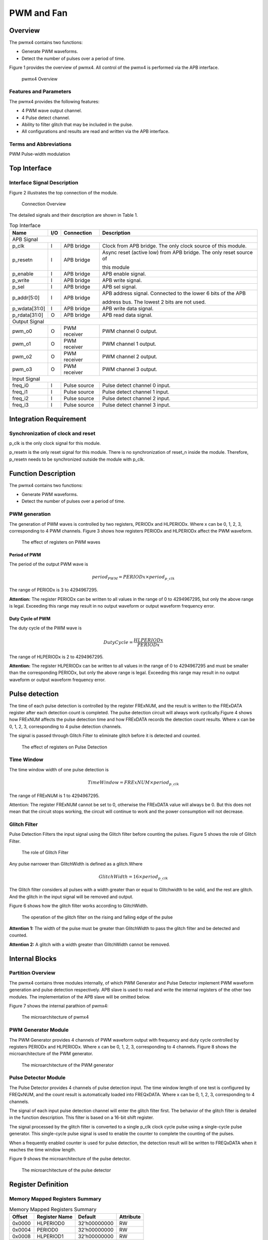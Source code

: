 PWM and Fan
===========

Overview
---------

The pwmx4 contains two functions:

- Generate PWM waveforms.

- Detect the number of pulses over a period of time.

Figure 1 provides the overview of pwmx4. All control of the pwmx4 is performed via the APB interface.

.. figure:: pic/pwmx4-Overview.png
        :alt: pwmx4 Overview

        pwmx4 Overview

Features and Parameters
^^^^^^^^^^^^^^^^^^^^^^^

The pwmx4 provides the following features:

- 4 PWM wave output channel.

- 4 Pulse detect channel.

- Ability to filter glitch that may be included in the pulse.

- All configurations and results are read and written via the APB interface.

Terms and Abbreviations
^^^^^^^^^^^^^^^^^^^^^^^

PWM    Pulse-width modulation

Top Interface
-------------

Interface Signal Description
^^^^^^^^^^^^^^^^^^^^^^^^^^^^

Figure 2 illustrates the top connection of the module.

.. figure:: pic/Connection-Overview.png
        :alt: Connection Overview

        Connection Overview

The detailed signals and their description are shown in Table 1.

.. table:: Top Interface

   +--------------+-----+--------------+-------------------------------------------------------------------+
   | Name         | I/O | Connection   | Description                                                       |
   +==============+=====+==============+===================================================================+
   | APB Signal                                                                                            |
   +--------------+-----+--------------+-------------------------------------------------------------------+
   | p_clk        | I	| APB bridge   | Clock from APB bridge. The only clock source of this module.      |
   +--------------+-----+--------------+-------------------------------------------------------------------+
   | p_resetn     | I	| APB bridge   | Async reset (active low) from APB bridge. The only reset source of|
   |              |     |              +                                                                   +
   |              |     |              | this module                                                       |
   +--------------+-----+--------------+-------------------------------------------------------------------+
   | p_enable	  | I   | APB bridge   | APB enable signal.                                                |
   +--------------+-----+--------------+-------------------------------------------------------------------+
   | p_write	  | I	| APB bridge   | APB write signal.                                                 |
   +--------------+-----+--------------+-------------------------------------------------------------------+
   | p_sel        | I   | APB bridge   | APB sel signal.                                                   |
   +--------------+-----+--------------+-------------------------------------------------------------------+
   | p_addr[5:0]  | I	| APB bridge   | APB address signal. Connected to the lower 6 bits of the APB      |
   |              |     |              +                                                                   +
   |              |     |              | address bus. The lowest 2 bits are not used.                      |
   +--------------+-----+--------------+-------------------------------------------------------------------+
   | p_wdata[31:0]| I	| APB bridge   | APB write data signal.                                            |
   +--------------+-----+--------------+-------------------------------------------------------------------+
   | p_rdata[31:0]| O	| APB bridge   | APB read data signal.                                             |
   +--------------+-----+--------------+-------------------------------------------------------------------+
   | Output Signal                                                                                         |
   +--------------+-----+--------------+-------------------------------------------------------------------+
   | pwm_o0	  | O	| PWM receiver | PWM channel 0 output.                                             |
   +--------------+-----+--------------+-------------------------------------------------------------------+
   | pwm_o1       | O 	| PWM receiver | PWM channel 1 output.                                             |
   +--------------+-----+--------------+-------------------------------------------------------------------+
   | pwm_o2	  | O	| PWM receiver | PWM channel 2 output.                                             |
   +--------------+-----+--------------+-------------------------------------------------------------------+
   | pwm_o3	  | O	| PWM receiver | PWM channel 3 output.                                             |
   +--------------+-----+--------------+-------------------------------------------------------------------+
   | Input Signal                                                                                          |
   +--------------+-----+--------------+-------------------------------------------------------------------+
   | freq_i0      | I	| Pulse source | Pulse detect channel 0 input.                                     |
   +--------------+-----+--------------+-------------------------------------------------------------------+
   | freq_i1      | I	| Pulse source | Pulse detect channel 1 input.                                     |
   +--------------+-----+--------------+-------------------------------------------------------------------+
   | freq_i2	  | I	| Pulse source | Pulse detect channel 2 input.                                     |
   +--------------+-----+--------------+-------------------------------------------------------------------+
   | freq_i3	  | I	| Pulse source | Pulse detect channel 3 input.                                     |
   +--------------+-----+--------------+-------------------------------------------------------------------+

Integration Requirement
-----------------------

Synchronization of clock and reset
^^^^^^^^^^^^^^^^^^^^^^^^^^^^^^^^^^

p_clk is the only clock signal for this module.

p_resetn is the only reset signal for this module. There is no synchronization of reset_n inside the module. Therefore, p_resetn needs to be synchronized outside the module with p_clk.

Function Description
--------------------

The pwmx4 contains two functions:

- Generate PWM waveforms.

- Detect the number of pulses over a period of time.

PWM generation
^^^^^^^^^^^^^^

The generation of PWM waves is controlled by two registers, PERIODx and HLPERIODx. Where x can be 0, 1, 2, 3, corresponding to 4 PWM channels. Figure 3 shows how registers PERIODx and HLPERIODx affect the PWM waveform.

.. figure:: pic/The-effect-of-registers-on-PWM-waves.png
        :alt: The effect of registers on PWM waves

        The effect of registers on PWM waves

Period of PWM
"""""""""""""

The period of the output PWM wave is

.. math::

     \ period_{PWM} = PERIODx \times period_{p\_clk}

The range of PERIODx is 3 to 4294967295.

**Attention:** The register PERIODx can be written to all values in the range of 0 to 4294967295, but only the above range is legal. Exceeding this range may result in no output waveform or output waveform frequency error.

Duty Cycle of PWM
"""""""""""""""""

The duty cycle of the PWM wave is

.. math::

     \ DutyCycle= \dfrac{HLPERIODx}{PERIODx}

The range of HLPERIODx is 2 to 4294967295.

**Attention:** The register HLPERIODx can be written to all values in the range of 0 to 4294967295 and must be smaller than the corresponding PERIODx, but only the above range is legal. Exceeding this range may result in no output waveform or output waveform frequency error.

Pulse detection
---------------

The time of each pulse detection is controlled by the register FRExNUM, and the result is written to the FRExDATA register after each detection count is completed. The pulse detection circuit will always work cyclically.Figure 4 shows how FRExNUM affects the pulse detection time and how FRExDATA records the detection count results. Where x can be 0, 1, 2, 3, corresponding to 4 pulse detection channels.

The signal is passed through Glitch Filter to eliminate glitch before it is detected and counted.

.. figure:: pic/The-effect-of-registers-on-Pulse-Detection.png
        :alt: The effect of registers on Pulse Detection

        The effect of registers on Pulse Detection

Time Window
^^^^^^^^^^^
The time window width of one pulse detection is

.. math::

     \ TimeWindow = FRExNUM \times period_{p\_clk}

The range of FRExNUM is 1 to 4294967295.

Attention: The register FRExNUM cannot be set to 0, otherwise the FRExDATA value will always be 0. But this does not mean that the circuit stops working, the circuit will continue to work and the power consumption will not decrease.

Glitch Filter
^^^^^^^^^^^^^

Pulse Detection Filters the input signal using the Glitch filter before counting the pulses. Figure 5 shows the role of Glitch Filter.

.. figure:: pic/The-role-of-Glitch-Filter.png
        :alt: The role of Glitch Filter

        The role of Glitch Filter

Any pulse narrower than GlitchWidth is defined as a glitch.Where

.. math::

     \ GlitchWidth = 16 \times period_{p\_clk}

The Glitch filter considers all pulses with a width greater than or equal to Glitchwidth to be valid, and the rest are glitch. And the glitch in the input signal will be removed and output.

Figure 6 shows how the glitch filter works according to GlitchWidth.

.. figure:: pic/The-operation-of-the-glitch-filter.png
        :alt: The operation of the glitch filter on the rising and falling edge of the pulse

        The operation of the glitch filter on the rising and falling edge of the pulse

**Attention 1:** The width of the pulse must be greater than GlitchWidth to pass the glitch filter and be detected and counted.

**Attention 2:** A glitch with a width greater than GlitchWidth cannot be removed.

Internal Blocks
---------------

Partition Overview
^^^^^^^^^^^^^^^^^^

The pwmx4 contains three modules internally, of which PWM Generator and Pulse Detector implement PWM waveform generation and pulse detection respectively. APB slave is used to read and write the internal registers of the other two modules. The implementation of the APB slave will be omitted below.

Figure 7 shows the internal parathion of pwmx4:

.. figure:: pic/The-microarchitecture-of-pwmx4.png
        :alt: The microarchitecture of pwmx4

        The microarchitecture of pwmx4

PWM Generator Module
^^^^^^^^^^^^^^^^^^^^

The PWM Generator provides 4 channels of PWM waveform output with frequency and duty cycle controlled by registers PERIODx and HLPERIODx. Where x can be 0, 1, 2, 3, corresponding to 4 channels. Figure 8 shows the microarchitecture of the PWM generator.

.. figure:: pic/The-microarchitecture-of-the-PWM-generator.png
        :alt: The microarchitecture of the PWM generator

        The microarchitecture of the PWM generator

Pulse Detector Module
^^^^^^^^^^^^^^^^^^^^^

The Pulse Detector provides 4 channels of pulse detection input. The time window length of one test is configured by FREQxNUM, and the count result is automatically loaded into FREQxDATA. Where x can be 0, 1, 2, 3, corresponding to 4 channels.

The signal of each input pulse detection channel will enter the glitch filter first. The behavior of the glitch filter is detailed in the function description. This filter is based on a 16-bit shift register.

The signal processed by the glitch filter is converted to a single p_clk clock cycle pulse using a single-cycle pulse generator. This single-cycle pulse signal is used to enable the counter to complete the counting of the pulses.

When a frequently enabled counter is used for pulse detection, the detection result will be written to FREQxDATA when it reaches the time window length.

Figure 9 shows the microarchitecture of the pulse detector.

.. figure:: pic/The-microarchitecture-of-the-pulse-detector.png
        :alt: The microarchitecture of the pulse detector

        The microarchitecture of the pulse detector

Register Definition
-------------------

Memory Mapped Registers Summary
^^^^^^^^^^^^^^^^^^^^^^^^^^^^^^^

.. table:: Memory Mapped Registers Summary

     =======    =============   ============    =========
     Offset     Register Name   Default         Attribute
     =======    =============   ============    =========
     0x0000	HLPERIOD0	32’h00000000	RW
     0x0004	PERIOD0	        32’h00000000	RW
     0x0008	HLPERIOD1	32’h00000000	RW
     0x000C	PERIOD1	        32’h00000000	RW
     0x0010	HLPERIOD2	32’h00000000	RW
     0x0014	PERIOD2	        32’h00000000	RW
     0x0018	HLPERIOD3	32’h00000000	RW
     0x001C	PERIOD3	        32’h00000000	RW
     0x0020	FREQ0NUM	32’h00000000	RW
     0x0024	FERQ0DATA	32’h00000000	RO
     0x0028	FREQ1NUM	32’h00000000	RW
     0x002C	FERQ1DATA	32’h00000000	RO
     0x0030	FREQ2NUM	32’h00000000	RW
     0x0034	FERQ2DATA	32’h00000000	RO
     0x0038	FREQ3NUM	32’h00000000	RW
     0x003C	FERQ3DATA	32’h00000000	RO
     =======    =============   ============    =========

Register Description
^^^^^^^^^^^^^^^^^^^^

HLPERIOD0(0x0000)
"""""""""""""""""

.. table:: HLPERIOD0(0x0000)

     +-----+----------+--------------+----------------------------------------------------------------------------+
     | Bit | Attribute| Default      | Description                                                                |
     +=====+==========+==============+============================================================================+
     | 31:0| RW       | 32’h00000000 | The time that the PWM wave inchannel 0 remains high for one cycle. The     |
     |     |          |              +                                                                            +
     |     |          |              | actual duration is p_clk clock period multiplied by this register value.   |
     +-----+----------+--------------+----------------------------------------------------------------------------+

PERIOD0(0x0004)
"""""""""""""""

.. table:: PERIOD0(0x0004)

     +-----+----------+-------------+-------------------------------------------------------------------+
     | Bit | Attribute| Default     | Description                                                       |
     +=====+==========+=============+===================================================================+
     | 31:0| RW       | 32’h00000000| The PWM wave period of channel 0 based on p_clk. The actual period|
     |     |          |             +                                                                   +
     |     |          |             | is the p_clk period multiplied by this register value.            |
     +-----+----------+-------------+-------------------------------------------------------------------+

HLPERIOD1(0x0008)
"""""""""""""""""

.. table:: HLPERIOD1(0x0008)

     +-----+----------+--------------+------------------------------------------------------------------------+
     | Bit | Attribute| Default      | Description                                                            |
     +=====+==========+==============+========================================================================+
     | 31:0| RW       | 32’h00000000 | The time that the PWM wave in channel 1 remains high for one cycle.The |
     |     |          |              +                                                                        +
     |     |          |              | actual duration is p_clk clock period multiplied by this register value|
     +-----+----------+--------------+------------------------------------------------------------------------+

PERIOD1(0x000C)
"""""""""""""""

.. table:: PERIOD1(0x000C)

     +-----+----------+--------------+------------------------------------------------------------------------+
     | Bit | Attribute| Default      | Description                                                            |
     +=====+==========+==============+========================================================================+
     | 31:0| RW       | 32’h00000000 | The PWM wave period of channel 1 based on p_clk. The actual            |
     |     |          |              +                                                                        +
     |     |          |              | period is the p_clk period multiplied by this register value.          |
     +-----+----------+--------------+------------------------------------------------------------------------+

HLPERIOD2(0x0010)
"""""""""""""""""

.. table:: HLPERIOD2(0x0010)

     +-----+----------+--------------+------------------------------------------------------------------------+
     | Bit | Attribute| Default      | Description                                                            |
     +=====+==========+==============+========================================================================+
     | 31:0| RW       | 32’h00000000 | The time that the PWM wave in channel 2 remains high for one cycle.The |
     |     |          |              +                                                                        +
     |     |          |              | actual duration is p_clk clock period multiplied by this register value|
     +-----+----------+--------------+------------------------------------------------------------------------+

PERIOD2(0x0014)
"""""""""""""""

.. table:: PERIOD2(0x0014)

     +-----+----------+--------------+------------------------------------------------------------------------+
     | Bit | Attribute| Default      | Description                                                            |
     +=====+==========+==============+========================================================================+
     | 31:0| RW       | 32’h00000000 | The PWM wave period of channel 2 based on p_clk. The actual            |
     |     |          |              +                                                                        +
     |     |          |              | period is the p_clk period multiplied by this register value.          |
     +-----+----------+--------------+------------------------------------------------------------------------+

HLPERIOD3(0x0018)
"""""""""""""""""

.. table:: HLPERIOD3(0x0018)

     +-----+----------+--------------+------------------------------------------------------------------------+
     | Bit | Attribute| Default      | Description                                                            |
     +=====+==========+==============+========================================================================+
     | 31:0| RW       | 32’h00000000 | The PWM wave period of channel 2 based on p_clk. The actual            |
     |     |          |              +                                                                        +
     |     |          |              | period is the p_clk period multiplied by this register value.          |
     +-----+----------+--------------+------------------------------------------------------------------------+

PERIOD3(0x001C)
"""""""""""""""

.. table:: PERIOD3(0x001C)

     +-----+----------+--------------+------------------------------------------------------------------------+
     | Bit | Attribute| Default      | Description                                                            |
     +=====+==========+==============+========================================================================+
     | 31:0| RW       | 32’h00000000 | The PWM wave period of channel 3 based on p_clk. The actual            |
     |     |          |              +                                                                        +
     |     |          |              | period is the p_clk period multiplied by this register value.          |
     +-----+----------+--------------+------------------------------------------------------------------------+

FREQ0NUM(0x0020)
""""""""""""""""

.. table:: FREQ0NUM(0x0020)

     +-----+----------+--------------+----------------------------------------------------------------------------+
     | Bit | Attribute| Default      | Description                                                                |
     +=====+==========+==============+============================================================================+
     | 31:0| RW       | 32’h00000000 | The length of time used for the pulse detection channel 0. The actual      |
     |     |          |              +                                                                            +
     |     |          |              | length of time is the value of this register multiplied by the p_clk period|
     +-----+----------+--------------+----------------------------------------------------------------------------+

FEQ0DATA(0x0024)
""""""""""""""""

.. table:: FEQ0DATA(0x0024)

     +-----+----------+--------------+------------------------------------------------------------------------+
     | Bit | Attribute| Default      | Description                                                            |
     +=====+==========+==============+========================================================================+
     | 31:0| RO       | 32’h00000000 | The number of pulses detected by pulse detection channel 0             |
     |     |          |              +                                                                        +
     |     |          |              | within the length of time defined by register FRE0NUM.                 |
     +-----+----------+--------------+------------------------------------------------------------------------+

FREQ1NUM(0x0028)
""""""""""""""""

.. table:: FREQ1NUM(0x0028)

     +-----+----------+--------------+----------------------------------------------------------------------------+
     | Bit | Attribute| Default      | Description                                                                |
     +=====+==========+==============+============================================================================+
     | 31:0| RW       | 32’h00000000 | The length of time used for the pulse detection channel 1. The actual      |
     |     |          |              +                                                                            +
     |     |          |              | length of time is the value of this register multiplied by the p_clk period|
     +-----+----------+--------------+----------------------------------------------------------------------------+

FEQ1DATA(0x002C)
""""""""""""""""

.. table:: FEQ1DATA(0x002C)

     +-----+----------+--------------+------------------------------------------------------------------------+
     | Bit | Attribute| Default      | Description                                                            |
     +=====+==========+==============+========================================================================+
     | 31:0| RO       | 32’h00000000 | The number of pulses detected by pulse detection channel 1             |
     |     |          |              +                                                                        +
     |     |          |              | within the length of time defined by register FRE1NUM.                 |
     +-----+----------+--------------+------------------------------------------------------------------------+

FREQ2NUM(0x0030)
""""""""""""""""

.. table:: FREQ2NUM(0x0030)

     +-----+----------+--------------+----------------------------------------------------------------------------+
     | Bit | Attribute| Default      | Description                                                                |
     +=====+==========+==============+============================================================================+
     | 31:0| RW       | 32’h00000000 | The length of time used for the pulse detection channel 2. The actual      |
     |     |          |              +                                                                            +
     |     |          |              | length of time is the value of this register multiplied by the p_clk period|
     +-----+----------+--------------+----------------------------------------------------------------------------+

FEQ2DATA(0x0034)
""""""""""""""""

.. table:: FEQ2DATA(0x0034)

     +-----+----------+--------------+------------------------------------------------------------------------+
     | Bit | Attribute| Default      | Description                                                            |
     +=====+==========+==============+========================================================================+
     | 31:0| RO       | 32’h00000000 | The number of pulses detected by pulse detection channel 1             |
     |     |          |              +                                                                        +
     |     |          |              | within the length of time defined by register FRE1NUM.                 |
     +-----+----------+--------------+------------------------------------------------------------------------+

FREQ3NUM(0x0038)
""""""""""""""""

.. table:: FREQ3NUM(0x0038)

     +-----+----------+--------------+----------------------------------------------------------------------------+
     | Bit | Attribute| Default      | Description                                                                |
     +=====+==========+==============+============================================================================+
     | 31:0| RW       | 32’h00000000 | The length of time used for the pulse detection channel 3. The actual      |
     |     |          |              +                                                                            +
     |     |          |              | length of time is the value of this register multiplied by the p_clk period|
     +-----+----------+--------------+----------------------------------------------------------------------------+

FEQ3DATA(0x003C)
""""""""""""""""

.. table:: FEQ3DATA(0x003C)

     +-----+----------+--------------+------------------------------------------------------------------------+
     | Bit | Attribute| Default      | Description                                                            |
     +=====+==========+==============+========================================================================+
     | 31:0| RO       | 32’h00000000 | The number of pulses detected by pulse detection channel 3             |
     |     |          |              +                                                                        +
     |     |          |              | within the length of time defined by register FRE3NUM.                 |
     +-----+----------+--------------+------------------------------------------------------------------------+

Software Program Guide
----------------------

The PWM generation and pulse detection functions are independent of each other. The following two sections will explain how to use these two functions.

PWM generation
^^^^^^^^^^^^^^

Reset State
"""""""""""
After reset, the output of the PWM channel is always high.

And the value of PERIODx is 0x00000000.

The value of HLPERIODx is 0x00000000.

Start PWM
"""""""""

The steps to start the PWM waveform output on one channel are as follows:

1.Configure PERIODx. The calculation formula for this value is given in Function Description.

2.Configure HLPERIODx. The calculation formula for this value is given in Function Description.
The PWM wave output does not stop until if is no other operation.

.. figure:: pic/The-effect-of-registers-on-PWM-waves.png
        :alt: The effect of registers on PWM waves

        The effect of registers on PWM waves

Pull High
"""""""""

The steps to stop the PWM wave output and pull the output high are as follows:

1.Configure PERIODx to 0x00000000.

2.Configure HLPERIODx to 0x00000000.

Pull Low
""""""""

The steps to stop the PWM wave output and pull the output low are as follows:

3.Configure HLPERIODx to 0x00000001.

4.Configure PERIODx to 0x00000000.

Example of starting PWM
"""""""""""""""""""""""

Assume that the current p_clk frequency is 100M, that is, its period is 10 ns.

The PWM wave frequency that needs to be output is 10M, that is, its period is 100ns.

The duty cycle required for the PWM wave is 70 percent.

The channel that needs to output the PWM wave is channel 0.

According to the formula given by the function description, you can get a PERIODx value of 10, and a HLPERIODx value of 7.

The steps to start the PWM wave on channel 0 are as follows:

1.Configure PERIODx to 0x0000000a.

2.Configure HLPERIODx to 0x00000007.

.. figure:: pic/An-example-of-generating-a-PWM-wave.png
        :alt: An example of generating a PWM wave

        An example of generating a PWM wave

Pulse detection
^^^^^^^^^^^^^^^

Reset State
"""""""""""

After reset, the value of FERQxNUM is 0x00000000.

The value of FREQxDATA is 0x00000000

Start pulse detection
"""""""""""""""""""""

The steps to start a pulse detection are as follows:

1.Configure FREQxNUM. The calculation formula for this value is given in Function Description.

2.Wait for a while until the test is completed at least once. This time must be long enough to ensure that at least one time window is run after the registers in the module are configured.

3.Reads the value in FREQxDATA, which is the number of pulses detected in a time window.
Pulse detection cannot be turned off. If you need to clear the value in FREQxDATA, you can set FREQxNUM to 0.

An example of starting pulse detection
""""""""""""""""""""""""""""""""""""""

Assume that the current p_clk frequency is 100M, that is, its period is 10 ns.

The time window width required for pulse detection is 1 ms.

Use channel 0 for pulse detection.

According to the formula given by the function description, the value of FREQ0NUM is 100000.

The steps to start a pulse detection are as follows:

1.Configure FREQ0NUM to 0x000186A0.

2.Wait for a while to ensure that the module runs for more than 1 ms after the register is written. For example, you can wait for 1.5ms under normal conditions.

3.Reads the value in FREQ0DATA.

Figure 12 shows the process of this example.

.. figure:: pic/An-example-of-pulse-detection.png
        :alt: An example of pulse detection

        An example of pulse detection

Known Issues and Future Work
----------------------------

TBD

